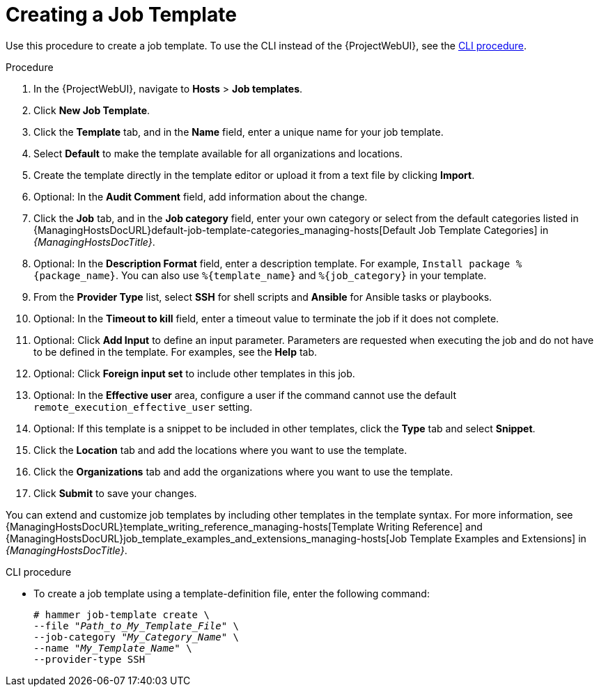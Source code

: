 [id="creating-a-job-template_{context}"]
= Creating a Job Template

Use this procedure to create a job template.
To use the CLI instead of the {ProjectWebUI}, see the xref:cli-creating-a-job-template_{context}[].

.Procedure
. In the {ProjectWebUI}, navigate to *Hosts* > *Job templates*.
. Click *New Job Template*.
. Click the *Template* tab, and in the *Name* field, enter a unique name for your job template.
. Select *Default* to make the template available for all organizations and locations.
. Create the template directly in the template editor or upload it from a text file by clicking *Import*.
. Optional: In the *Audit Comment* field, add information about the change.
. Click the *Job* tab, and in the *Job category* field, enter your own category or select from the default categories listed in {ManagingHostsDocURL}default-job-template-categories_managing-hosts[Default Job Template Categories] in _{ManagingHostsDocTitle}_.
. Optional: In the *Description Format* field, enter a description template.
For example, `Install package %\{package_name}`.
You can also use `%\{template_name}` and `%\{job_category}` in your template.
. From the *Provider Type* list, select *SSH* for shell scripts and *Ansible* for Ansible tasks or playbooks.
. Optional: In the *Timeout to kill* field, enter a timeout value to terminate the job if it does not complete.
. Optional: Click *Add Input* to define an input parameter.
Parameters are requested when executing the job and do not have to be defined in the template.
For examples, see the *Help* tab.
. Optional: Click *Foreign input set* to include other templates in this job.
. Optional: In the *Effective user* area, configure a user if the command cannot use the default `remote_execution_effective_user` setting.
. Optional: If this template is a snippet to be included in other templates, click the *Type* tab and select *Snippet*.
ifdef::satellite[]
. Optional: If you use the Ansible provider, click the *Ansible* tab.
Select *Enable Ansible Callback* to allow hosts to send facts, which are used to create configuration reports, back to {Project} after a job finishes.
endif::[]
. Click the *Location* tab and add the locations where you want to use the template.
. Click the *Organizations* tab and add the organizations where you want to use the template.
. Click *Submit* to save your changes.

You can extend and customize job templates by including other templates in the template syntax.
For more information, see {ManagingHostsDocURL}template_writing_reference_managing-hosts[Template Writing Reference] and {ManagingHostsDocURL}job_template_examples_and_extensions_managing-hosts[Job Template Examples and Extensions] in _{ManagingHostsDocTitle}_.

[id="cli-creating-a-job-template_{context}"]
.CLI procedure
* To create a job template using a template-definition file, enter the following command:
+
[options="nowrap", subs="+quotes,attributes"]
----
# hammer job-template create \
--file "_Path_to_My_Template_File_" \
--job-category "_My_Category_Name_" \
--name "_My_Template_Name_" \
--provider-type SSH
----
